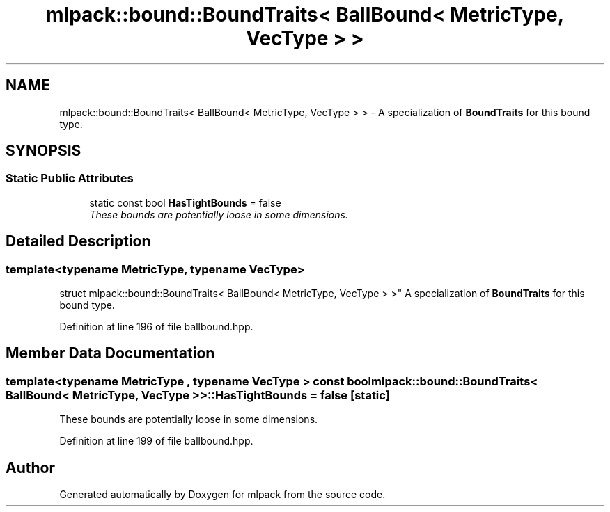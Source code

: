 .TH "mlpack::bound::BoundTraits< BallBound< MetricType, VecType > >" 3 "Sat Mar 25 2017" "Version master" "mlpack" \" -*- nroff -*-
.ad l
.nh
.SH NAME
mlpack::bound::BoundTraits< BallBound< MetricType, VecType > > \- A specialization of \fBBoundTraits\fP for this bound type\&.  

.SH SYNOPSIS
.br
.PP
.SS "Static Public Attributes"

.in +1c
.ti -1c
.RI "static const bool \fBHasTightBounds\fP = false"
.br
.RI "\fIThese bounds are potentially loose in some dimensions\&. \fP"
.in -1c
.SH "Detailed Description"
.PP 

.SS "template<typename MetricType, typename VecType>
.br
struct mlpack::bound::BoundTraits< BallBound< MetricType, VecType > >"
A specialization of \fBBoundTraits\fP for this bound type\&. 
.PP
Definition at line 196 of file ballbound\&.hpp\&.
.SH "Member Data Documentation"
.PP 
.SS "template<typename MetricType , typename VecType > const bool \fBmlpack::bound::BoundTraits\fP< \fBBallBound\fP< MetricType, VecType > >::HasTightBounds = false\fC [static]\fP"

.PP
These bounds are potentially loose in some dimensions\&. 
.PP
Definition at line 199 of file ballbound\&.hpp\&.

.SH "Author"
.PP 
Generated automatically by Doxygen for mlpack from the source code\&.
